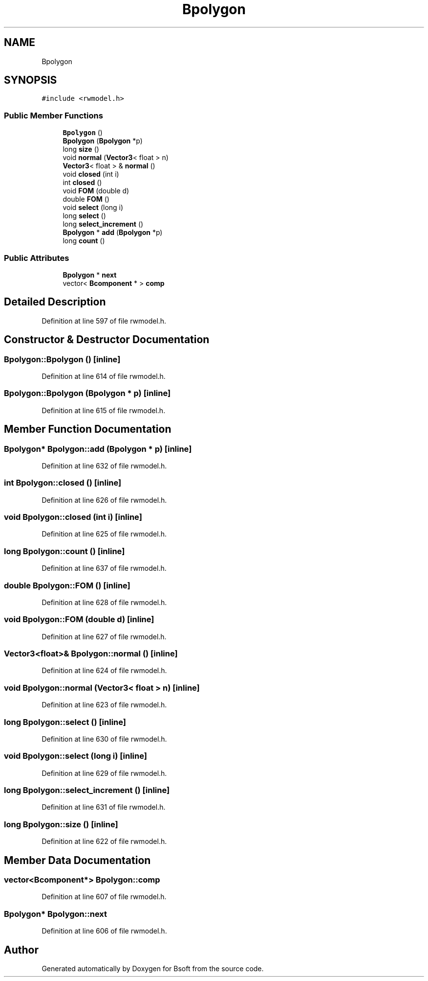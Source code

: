 .TH "Bpolygon" 3 "Wed Sep 1 2021" "Version 2.1.0" "Bsoft" \" -*- nroff -*-
.ad l
.nh
.SH NAME
Bpolygon
.SH SYNOPSIS
.br
.PP
.PP
\fC#include <rwmodel\&.h>\fP
.SS "Public Member Functions"

.in +1c
.ti -1c
.RI "\fBBpolygon\fP ()"
.br
.ti -1c
.RI "\fBBpolygon\fP (\fBBpolygon\fP *p)"
.br
.ti -1c
.RI "long \fBsize\fP ()"
.br
.ti -1c
.RI "void \fBnormal\fP (\fBVector3\fP< float > n)"
.br
.ti -1c
.RI "\fBVector3\fP< float > & \fBnormal\fP ()"
.br
.ti -1c
.RI "void \fBclosed\fP (int i)"
.br
.ti -1c
.RI "int \fBclosed\fP ()"
.br
.ti -1c
.RI "void \fBFOM\fP (double d)"
.br
.ti -1c
.RI "double \fBFOM\fP ()"
.br
.ti -1c
.RI "void \fBselect\fP (long i)"
.br
.ti -1c
.RI "long \fBselect\fP ()"
.br
.ti -1c
.RI "long \fBselect_increment\fP ()"
.br
.ti -1c
.RI "\fBBpolygon\fP * \fBadd\fP (\fBBpolygon\fP *p)"
.br
.ti -1c
.RI "long \fBcount\fP ()"
.br
.in -1c
.SS "Public Attributes"

.in +1c
.ti -1c
.RI "\fBBpolygon\fP * \fBnext\fP"
.br
.ti -1c
.RI "vector< \fBBcomponent\fP * > \fBcomp\fP"
.br
.in -1c
.SH "Detailed Description"
.PP 
Definition at line 597 of file rwmodel\&.h\&.
.SH "Constructor & Destructor Documentation"
.PP 
.SS "Bpolygon::Bpolygon ()\fC [inline]\fP"

.PP
Definition at line 614 of file rwmodel\&.h\&.
.SS "Bpolygon::Bpolygon (\fBBpolygon\fP * p)\fC [inline]\fP"

.PP
Definition at line 615 of file rwmodel\&.h\&.
.SH "Member Function Documentation"
.PP 
.SS "\fBBpolygon\fP* Bpolygon::add (\fBBpolygon\fP * p)\fC [inline]\fP"

.PP
Definition at line 632 of file rwmodel\&.h\&.
.SS "int Bpolygon::closed ()\fC [inline]\fP"

.PP
Definition at line 626 of file rwmodel\&.h\&.
.SS "void Bpolygon::closed (int i)\fC [inline]\fP"

.PP
Definition at line 625 of file rwmodel\&.h\&.
.SS "long Bpolygon::count ()\fC [inline]\fP"

.PP
Definition at line 637 of file rwmodel\&.h\&.
.SS "double Bpolygon::FOM ()\fC [inline]\fP"

.PP
Definition at line 628 of file rwmodel\&.h\&.
.SS "void Bpolygon::FOM (double d)\fC [inline]\fP"

.PP
Definition at line 627 of file rwmodel\&.h\&.
.SS "\fBVector3\fP<float>& Bpolygon::normal ()\fC [inline]\fP"

.PP
Definition at line 624 of file rwmodel\&.h\&.
.SS "void Bpolygon::normal (\fBVector3\fP< float > n)\fC [inline]\fP"

.PP
Definition at line 623 of file rwmodel\&.h\&.
.SS "long Bpolygon::select ()\fC [inline]\fP"

.PP
Definition at line 630 of file rwmodel\&.h\&.
.SS "void Bpolygon::select (long i)\fC [inline]\fP"

.PP
Definition at line 629 of file rwmodel\&.h\&.
.SS "long Bpolygon::select_increment ()\fC [inline]\fP"

.PP
Definition at line 631 of file rwmodel\&.h\&.
.SS "long Bpolygon::size ()\fC [inline]\fP"

.PP
Definition at line 622 of file rwmodel\&.h\&.
.SH "Member Data Documentation"
.PP 
.SS "vector<\fBBcomponent\fP*> Bpolygon::comp"

.PP
Definition at line 607 of file rwmodel\&.h\&.
.SS "\fBBpolygon\fP* Bpolygon::next"

.PP
Definition at line 606 of file rwmodel\&.h\&.

.SH "Author"
.PP 
Generated automatically by Doxygen for Bsoft from the source code\&.

